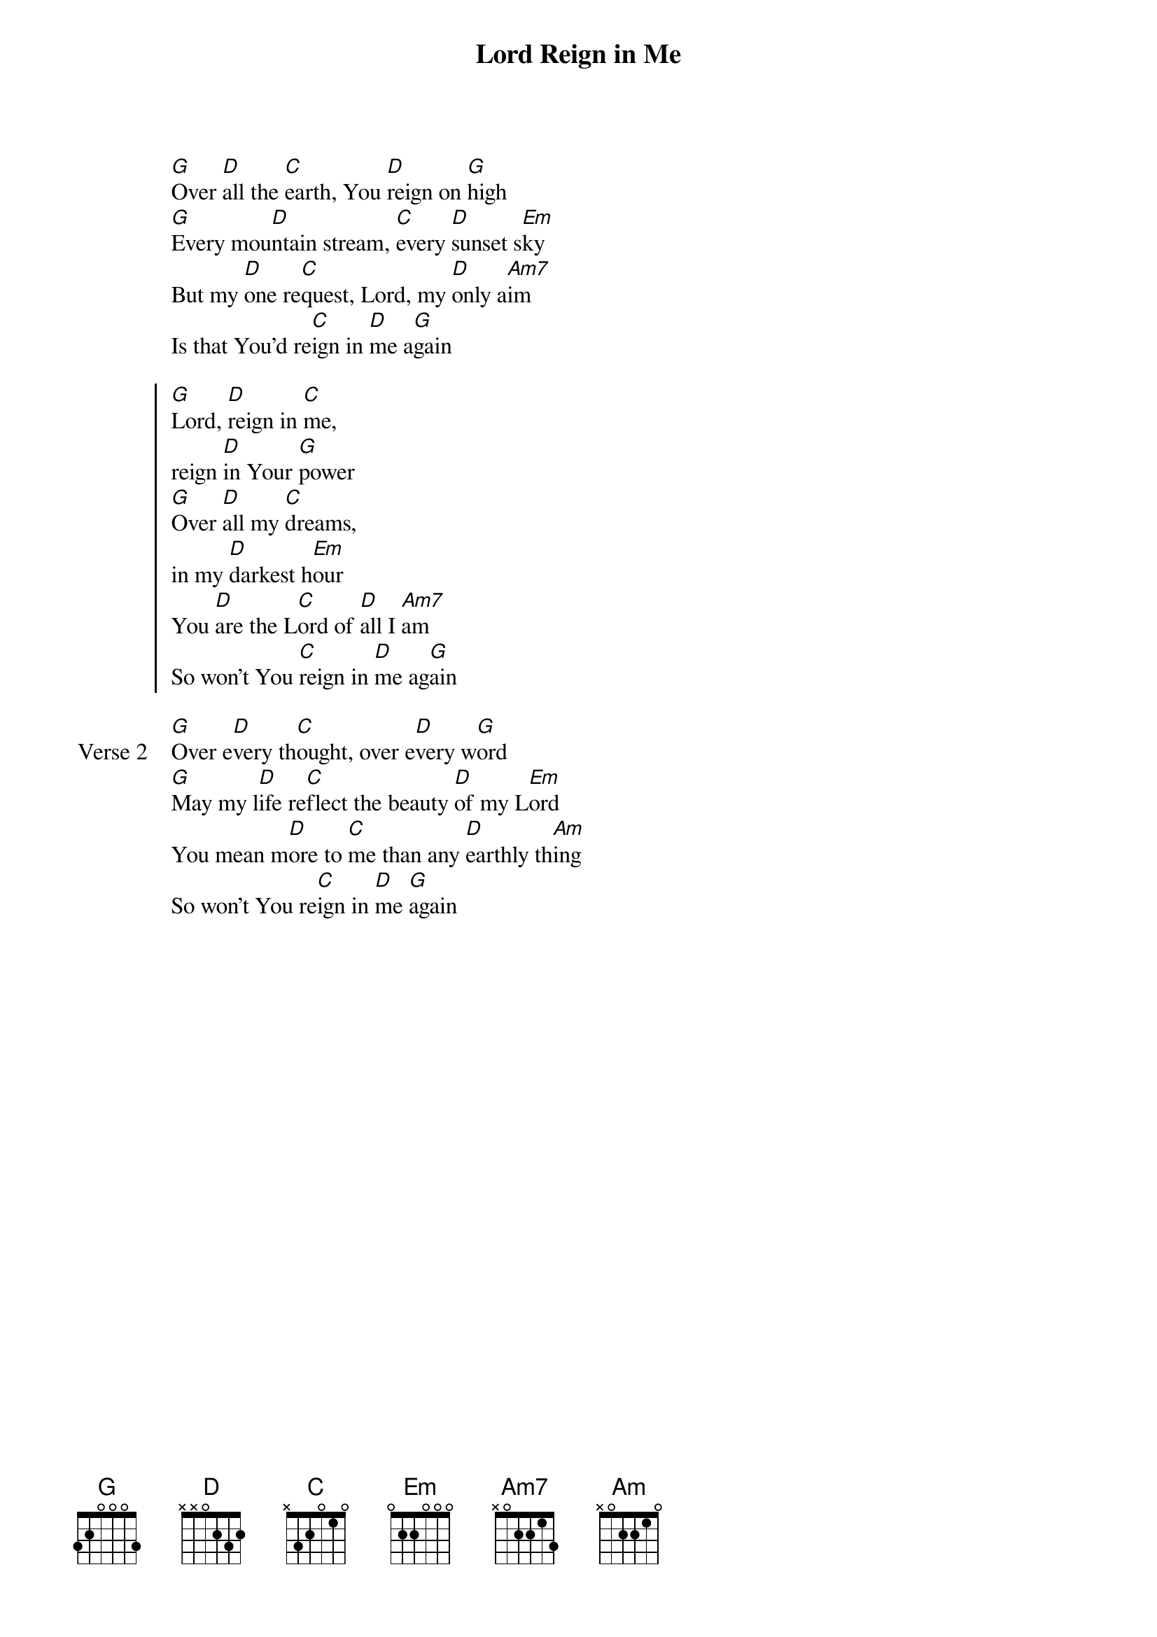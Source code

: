 {title: Lord Reign in Me}
{artist: Brenton Brown}
{key: G}

{start_of_verse}
[G]Over [D]all the [C]earth, You [D]reign on [G]high
[G]Every mou[D]ntain stream, [C]every [D]sunset s[Em]ky
But my [D]one re[C]quest, Lord, my [D]only a[Am7]im
Is that You'd re[C]ign in [D]me a[G]gain
{end_of_verse}

{start_of_chorus}
[G]Lord, [D]reign in [C]me,
reign [D]in Your [G]power
[G]Over [D]all my [C]dreams,
in my [D]darkest h[Em]our
You [D]are the L[C]ord of [D]all I [Am7]am
So won't You [C]reign in [D]me ag[G]ain
{end_of_chorus}

{start_of_verse: Verse 2}
[G]Over e[D]very th[C]ought, over e[D]very w[G]ord
[G]May my l[D]ife re[C]flect the beauty [D]of my L[Em]ord
You mean m[D]ore to [C]me than any [D]earthly th[Am]ing
So won't You re[C]ign in [D]me [G]again
{end_of_verse}
